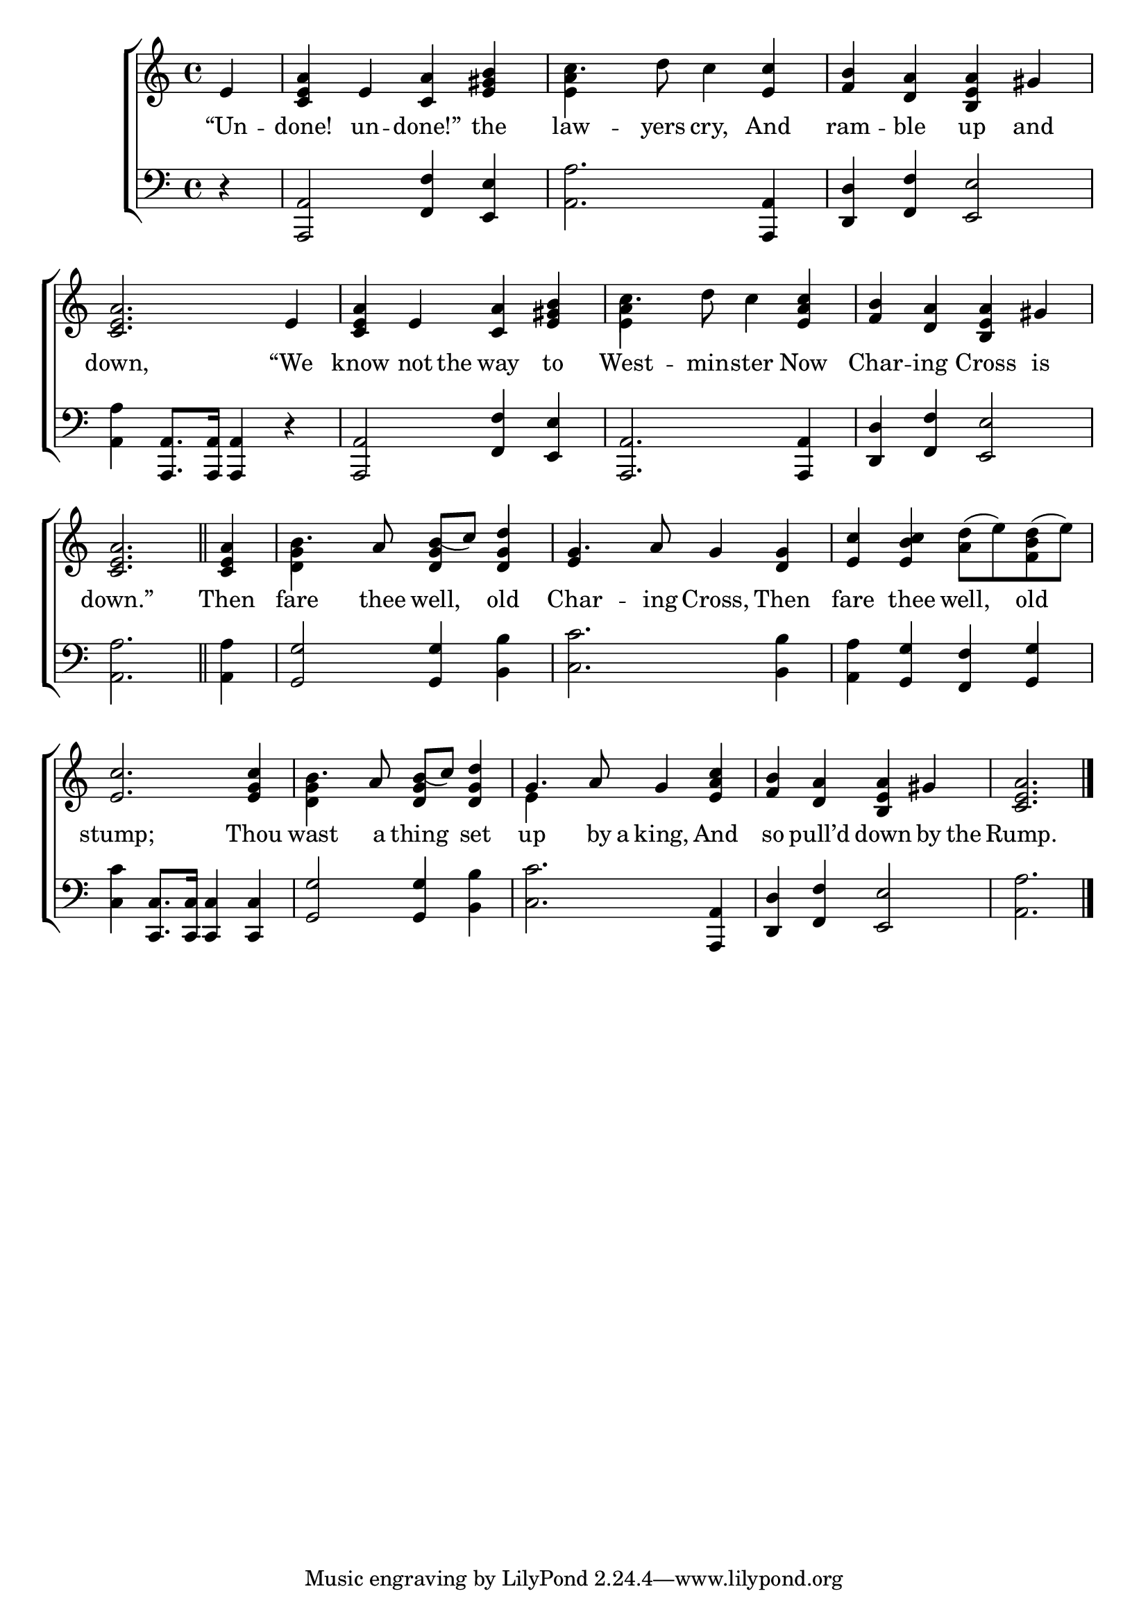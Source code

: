 \version "2.22.0"
\language "english"

global = {
  \time 4/4
  \key c \major
}

mBreak = { \break }
lalign = { \once \override  LyricText.self-alignment-X = #LEFT }
dynamicsX =
#(define-music-function (offset)(number?)
   #{
     \once \override DynamicText.X-offset = $offset
     \once \override DynamicLineSpanner.Y-offset = #0
   #})
hyphen = { \once \override LyricHyphen.minimum-distance = #1.0 }

\header {
  %	title = \markup {\medium \caps "Title."}
  %	poet = ""
  %	composer = ""

  meter = \markup {\italic ""}
  %	arranger = ""
}
\score {

  \new ChoirStaff {
    <<
      \new Staff = "up"  {
        <<
          \global
          \new 	Voice = "one" 	\fixed c' {
            %\voiceOne
            \partial 4 e4 | <c e a> e <c a> <e gs b> | c'4. d'8 c'4 <e c'> | <f b> <d a> <b, e a> gs | \mBreak
            <c e a>2. e4 | <c e a> e <c a> <e gs b> | c'4. d'8 c'4 <e a c'> | <f b> <d a> <b, e a> gs | \mBreak
            \partial 2. <c e a>2. \bar "||" | \partial 4 4 | b4. a8 <d g b(>8 c') <d g d'>4 | g4. a8 g4 <d g> | <e c'> <e b c'> <a d'>8( e') <f b d'>( e') | \mBreak
            <e c'>2. <e g c'>4 | b4. a8 <d g b(> c') <d g d'>4 | g4. a8 g4 <e a c'> | <f b> <d a> <b, e a> gs | \partial 2. <c e a>2. | \fine
          }	% end voice one
          \new Voice  \fixed c' {
            \voiceTwo
            s4 | s1 | <e a>4 s2. | s1 |
            s1*2 | <e a>4 s2. | s1 |
            s1 | <d g>4 s2. | \stemUp e4 s2. | s1 |
            s1 | \stemDown <d g>4 s2. | e4 s2. | s1 | s2. |
          } % end voice two
        >>
      } % end staff up

      \new Lyrics \lyricmode {	% verse one
        “Un4 -- done! un -- done!” the | law4. -- yers8 cry,4 And | ram -- ble up and |
        down,2. “We4 | know not8 the8 way4 to | West4. -- min8 -- ster4 Now | Char -- ing Cross is |
        down.”2. | Then4 | fare4. thee8 well,4 old | Char4. -- ing8 Cross,4 Then | fare thee well, old
        stump;2. Thou4 | wast4. a8 thing4 set | up4. by16 a king,4 And | so pull’d down by8 the | Rump.2. | \fine
      }	% end lyrics verse one

      \new   Staff = "down" {
        <<
          \clef bass
          \global
          \new Voice {
            %\voiceThree
            r4 | <a,, a,>2 <f, f>4 <e, e> | <a, a>2. <a,, a,>4 | <d, d> <f, f> <e, e>2 |
            <a, a>4 <a,, a,>8. 16 4 r | 2 <f, f>4 <e, e> | <a,, a,>2. 4 | <d, d> <f, f> <e, e>2 |
            <a, a>2. | 4 | <g, g>2 4 <b, b> | <c c'>2. <b, b>4 | <a, a> <g, g> <f, f> <g, g> |
            <c c'>4 <c, c>8. 16 4 4 | <g, g>2 4 <b, b> | <c c'>2. <a,, a,>4 | <d, d> <f, f> <e, e>2 | <a, a>2. | \fine
          } % end voice three

          \new 	Voice {
            \voiceFour
          }	% end voice four

        >>
      } % end staff down
    >>
  } % end choir staff

  \layout{
    \context{
      \Score {
        \omit  BarNumber
        %\override LyricText.self-alignment-X = #LEFT
      }%end score
    }%end context
  }%end layout

  \midi{}

}%end score